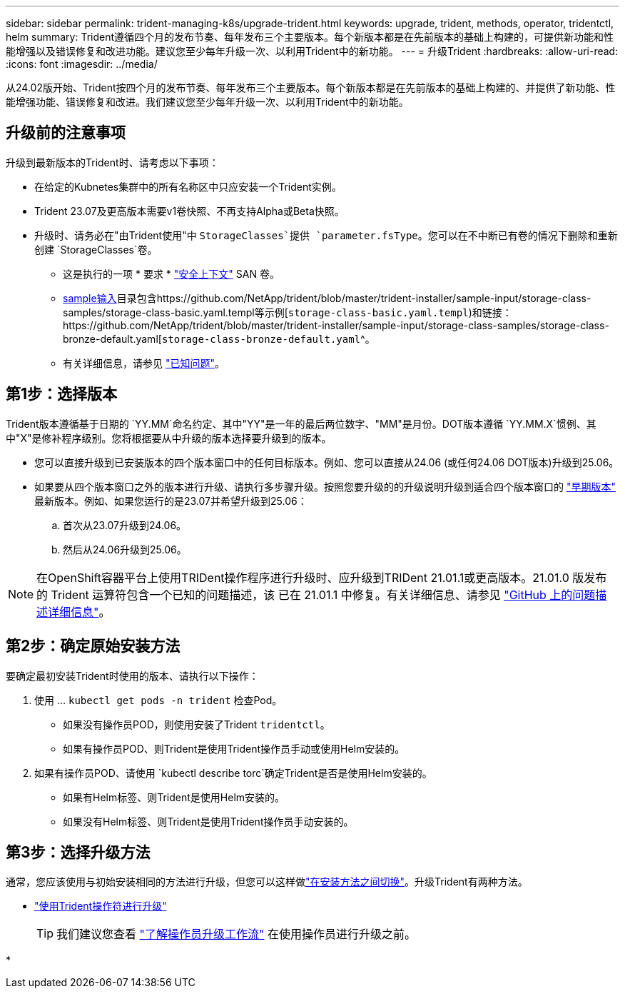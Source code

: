 ---
sidebar: sidebar 
permalink: trident-managing-k8s/upgrade-trident.html 
keywords: upgrade, trident, methods, operator, tridentctl, helm 
summary: Trident遵循四个月的发布节奏、每年发布三个主要版本。每个新版本都是在先前版本的基础上构建的，可提供新功能和性能增强以及错误修复和改进功能。建议您至少每年升级一次、以利用Trident中的新功能。 
---
= 升级Trident
:hardbreaks:
:allow-uri-read: 
:icons: font
:imagesdir: ../media/


[role="lead"]
从24.02版开始、Trident按四个月的发布节奏、每年发布三个主要版本。每个新版本都是在先前版本的基础上构建的、并提供了新功能、性能增强功能、错误修复和改进。我们建议您至少每年升级一次、以利用Trident中的新功能。



== 升级前的注意事项

升级到最新版本的Trident时、请考虑以下事项：

* 在给定的Kubnetes集群中的所有名称区中只应安装一个Trident实例。
* Trident 23.07及更高版本需要v1卷快照、不再支持Alpha或Beta快照。
* 升级时、请务必在"由Trident使用"中 `StorageClasses`提供 `parameter.fsType`。您可以在不中断已有卷的情况下删除和重新创建 `StorageClasses`卷。
+
** 这是执行的一项 * 要求 * https://kubernetes.io/docs/tasks/configure-pod-container/security-context/["安全上下文"^] SAN 卷。
** https://github.com/NetApp/trident/tree/master/trident-installer/sample-input[sample输入^]目录包含https://github.com/NetApp/trident/blob/master/trident-installer/sample-input/storage-class-samples/storage-class-basic.yaml.templ等示例[`storage-class-basic.yaml.templ`^)和链接：https://github.com/NetApp/trident/blob/master/trident-installer/sample-input/storage-class-samples/storage-class-bronze-default.yaml[`storage-class-bronze-default.yaml`^。
** 有关详细信息，请参见 link:../trident-rn.html["已知问题"]。






== 第1步：选择版本

Trident版本遵循基于日期的 `YY.MM`命名约定、其中"YY"是一年的最后两位数字、"MM"是月份。DOT版本遵循 `YY.MM.X`惯例、其中"X"是修补程序级别。您将根据要从中升级的版本选择要升级到的版本。

* 您可以直接升级到已安装版本的四个版本窗口中的任何目标版本。例如、您可以直接从24.06 (或任何24.06 DOT版本)升级到25.06。
* 如果要从四个版本窗口之外的版本进行升级、请执行多步骤升级。按照您要升级的的升级说明升级到适合四个版本窗口的 link:../earlier-versions.html["早期版本"] 最新版本。例如、如果您运行的是23.07并希望升级到25.06：
+
.. 首次从23.07升级到24.06。
.. 然后从24.06升级到25.06。





NOTE: 在OpenShift容器平台上使用TRIDent操作程序进行升级时、应升级到TRIDent 21.01.1或更高版本。21.01.0 版发布的 Trident 运算符包含一个已知的问题描述，该 已在 21.01.1 中修复。有关详细信息、请参见 https://github.com/NetApp/trident/issues/517["GitHub 上的问题描述详细信息"^]。



== 第2步：确定原始安装方法

要确定最初安装Trident时使用的版本、请执行以下操作：

. 使用 ... `kubectl get pods -n trident` 检查Pod。
+
** 如果没有操作员POD，则使用安装了Trident `tridentctl`。
** 如果有操作员POD、则Trident是使用Trident操作员手动或使用Helm安装的。


. 如果有操作员POD、请使用 `kubectl describe torc`确定Trident是否是使用Helm安装的。
+
** 如果有Helm标签、则Trident是使用Helm安装的。
** 如果没有Helm标签、则Trident是使用Trident操作员手动安装的。






== 第3步：选择升级方法

通常，您应该使用与初始安装相同的方法进行升级，但您可以这样做link:../trident-get-started/kubernetes-deploy.html#moving-between-installation-methods["在安装方法之间切换"]。升级Trident有两种方法。

* link:upgrade-operator.html["使用Trident操作符进行升级"]
+

TIP: 我们建议您查看 link:upgrade-operator-overview.html["了解操作员升级工作流"] 在使用操作员进行升级之前。

* 

